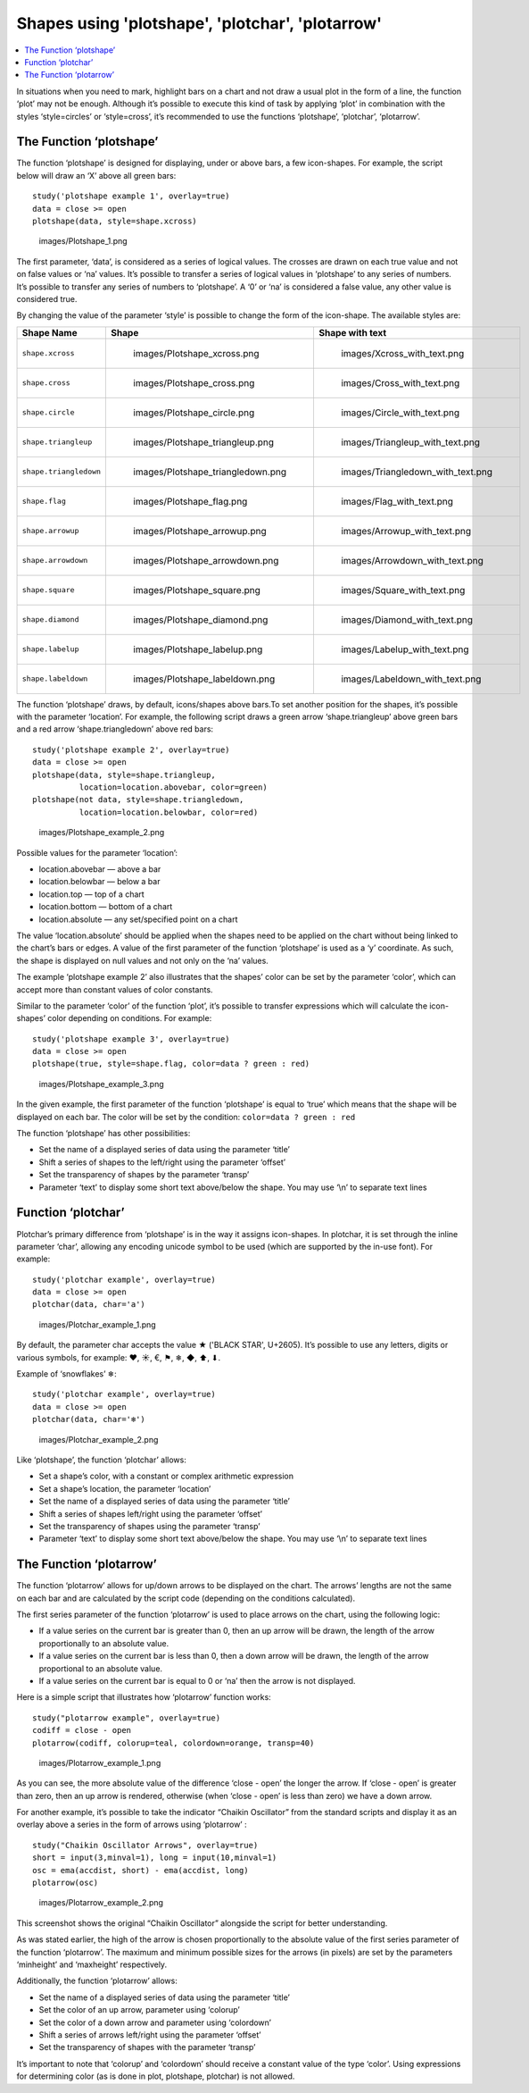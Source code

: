 Shapes using 'plotshape', 'plotchar', 'plotarrow'
=================================================

.. contents:: :local:
    :depth: 2

In situations when you need to mark, highlight bars on a chart and not
draw a usual plot in the form of a line, the function ‘plot’ may not be
enough. Although it’s possible to execute this kind of task by applying
‘plot’ in combination with the styles ‘style=circles’ or ‘style=cross’,
it’s recommended to use the functions ‘plotshape’, ‘plotchar’,
‘plotarrow’.

The Function ‘plotshape’
------------------------

The function ‘plotshape’ is designed for displaying, under or above
bars, a few icon-shapes. For example, the script below will draw an ‘X’
above all green bars:

::

    study('plotshape example 1', overlay=true)
    data = close >= open
    plotshape(data, style=shape.xcross)

.. figure:: images/Plotshape_1.png
   :alt: images/Plotshape_1.png

   images/Plotshape\_1.png

The first parameter, ‘data’, is considered as a series of logical
values. The crosses are drawn on each true value and not on false values
or ‘na’ values. It’s possible to transfer a series of logical values in
‘plotshape’ to any series of numbers. It’s possible to transfer any
series of numbers to ‘plotshape’. A ‘0’ or ‘na’ is considered a false
value, any other value is considered true.

By changing the value of the parameter ‘style’ is possible to change the
form of the icon-shape. The available styles are:

+--------------------------+-------------------------------------------------+-------------------------------------------------+
| Shape Name               | Shape                                           | Shape with text                                 |
+==========================+=================================================+=================================================+
| ``shape.xcross``         | .. figure:: images/Plotshape_xcross.png         | .. figure:: images/Xcross_with_text.png         |
|                          |    :alt: images/Plotshape_xcross.png            |    :alt: images/Xcross_with_text.png            |
|                          |                                                 |                                                 |
|                          |    images/Plotshape\_xcross.png                 |    images/Xcross\_with\_text.png                |
+--------------------------+-------------------------------------------------+-------------------------------------------------+
| ``shape.cross``          | .. figure:: images/Plotshape_cross.png          | .. figure:: images/Cross_with_text.png          |
|                          |    :alt: images/Plotshape_cross.png             |    :alt: images/Cross_with_text.png             |
|                          |                                                 |                                                 |
|                          |    images/Plotshape\_cross.png                  |    images/Cross\_with\_text.png                 |
+--------------------------+-------------------------------------------------+-------------------------------------------------+
| ``shape.circle``         | .. figure:: images/Plotshape_circle.png         | .. figure:: images/Circle_with_text.png         |
|                          |    :alt: images/Plotshape_circle.png            |    :alt: images/Circle_with_text.png            |
|                          |                                                 |                                                 |
|                          |    images/Plotshape\_circle.png                 |    images/Circle\_with\_text.png                |
+--------------------------+-------------------------------------------------+-------------------------------------------------+
| ``shape.triangleup``     | .. figure:: images/Plotshape_triangleup.png     | .. figure:: images/Triangleup_with_text.png     |
|                          |    :alt: images/Plotshape_triangleup.png        |    :alt: images/Triangleup_with_text.png        |
|                          |                                                 |                                                 |
|                          |    images/Plotshape\_triangleup.png             |    images/Triangleup\_with\_text.png            |
+--------------------------+-------------------------------------------------+-------------------------------------------------+
| ``shape.triangledown``   | .. figure:: images/Plotshape_triangledown.png   | .. figure:: images/Triangledown_with_text.png   |
|                          |    :alt: images/Plotshape_triangledown.png      |    :alt: images/Triangledown_with_text.png      |
|                          |                                                 |                                                 |
|                          |    images/Plotshape\_triangledown.png           |    images/Triangledown\_with\_text.png          |
+--------------------------+-------------------------------------------------+-------------------------------------------------+
| ``shape.flag``           | .. figure:: images/Plotshape_flag.png           | .. figure:: images/Flag_with_text.png           |
|                          |    :alt: images/Plotshape_flag.png              |    :alt: images/Flag_with_text.png              |
|                          |                                                 |                                                 |
|                          |    images/Plotshape\_flag.png                   |    images/Flag\_with\_text.png                  |
+--------------------------+-------------------------------------------------+-------------------------------------------------+
| ``shape.arrowup``        | .. figure:: images/Plotshape_arrowup.png        | .. figure:: images/Arrowup_with_text.png        |
|                          |    :alt: images/Plotshape_arrowup.png           |    :alt: images/Arrowup_with_text.png           |
|                          |                                                 |                                                 |
|                          |    images/Plotshape\_arrowup.png                |    images/Arrowup\_with\_text.png               |
+--------------------------+-------------------------------------------------+-------------------------------------------------+
| ``shape.arrowdown``      | .. figure:: images/Plotshape_arrowdown.png      | .. figure:: images/Arrowdown_with_text.png      |
|                          |    :alt: images/Plotshape_arrowdown.png         |    :alt: images/Arrowdown_with_text.png         |
|                          |                                                 |                                                 |
|                          |    images/Plotshape\_arrowdown.png              |    images/Arrowdown\_with\_text.png             |
+--------------------------+-------------------------------------------------+-------------------------------------------------+
| ``shape.square``         | .. figure:: images/Plotshape_square.png         | .. figure:: images/Square_with_text.png         |
|                          |    :alt: images/Plotshape_square.png            |    :alt: images/Square_with_text.png            |
|                          |                                                 |                                                 |
|                          |    images/Plotshape\_square.png                 |    images/Square\_with\_text.png                |
+--------------------------+-------------------------------------------------+-------------------------------------------------+
| ``shape.diamond``        | .. figure:: images/Plotshape_diamond.png        | .. figure:: images/Diamond_with_text.png        |
|                          |    :alt: images/Plotshape_diamond.png           |    :alt: images/Diamond_with_text.png           |
|                          |                                                 |                                                 |
|                          |    images/Plotshape\_diamond.png                |    images/Diamond\_with\_text.png               |
+--------------------------+-------------------------------------------------+-------------------------------------------------+
| ``shape.labelup``        | .. figure:: images/Plotshape_labelup.png        | .. figure:: images/Labelup_with_text.png        |
|                          |    :alt: images/Plotshape_labelup.png           |    :alt: images/Labelup_with_text.png           |
|                          |                                                 |                                                 |
|                          |    images/Plotshape\_labelup.png                |    images/Labelup\_with\_text.png               |
+--------------------------+-------------------------------------------------+-------------------------------------------------+
| ``shape.labeldown``      | .. figure:: images/Plotshape_labeldown.png      | .. figure:: images/Labeldown_with_text.png      |
|                          |    :alt: images/Plotshape_labeldown.png         |    :alt: images/Labeldown_with_text.png         |
|                          |                                                 |                                                 |
|                          |    images/Plotshape\_labeldown.png              |    images/Labeldown\_with\_text.png             |
+--------------------------+-------------------------------------------------+-------------------------------------------------+

The function ‘plotshape’ draws, by default, icons/shapes above bars.To
set another position for the shapes, it’s possible with the parameter
‘location’. For example, the following script draws a green arrow
‘shape.triangleup’ above green bars and a red arrow ‘shape.triangledown’
above red bars:

::

    study('plotshape example 2', overlay=true)
    data = close >= open
    plotshape(data, style=shape.triangleup,
              location=location.abovebar, color=green)
    plotshape(not data, style=shape.triangledown,
              location=location.belowbar, color=red)

.. figure:: images/Plotshape_example_2.png
   :alt: images/Plotshape_example_2.png

   images/Plotshape\_example\_2.png

Possible values for the parameter ‘location’:

-  location.abovebar — above a bar
-  location.belowbar — below a bar
-  location.top — top of a chart
-  location.bottom — bottom of a chart
-  location.absolute — any set/specified point on a chart

The value ‘location.absolute’ should be applied when the shapes need to
be applied on the chart without being linked to the chart’s bars or
edges. A value of the first parameter of the function ‘plotshape’ is
used as a ‘y’ coordinate. As such, the shape is displayed on null values
and not only on the ‘na’ values.

The example ‘plotshape example 2’ also illustrates that the shapes’
color can be set by the parameter ‘color’, which can accept more than
constant values of color constants.

Similar to the parameter ‘color’ of the function ‘plot’, it’s possible
to transfer expressions which will calculate the icon-shapes’ color
depending on conditions. For example:

::

    study('plotshape example 3', overlay=true)
    data = close >= open
    plotshape(true, style=shape.flag, color=data ? green : red)

.. figure:: images/Plotshape_example_3.png
   :alt: images/Plotshape_example_3.png

   images/Plotshape\_example\_3.png

In the given example, the first parameter of the function ‘plotshape’ is
equal to ‘true’ which means that the shape will be displayed on each
bar. The color will be set by the condition:
``color=data ? green : red``

The function ‘plotshape’ has other possibilities:

-  Set the name of a displayed series of data using the parameter
   ‘title’
-  Shift a series of shapes to the left/right using the parameter
   ‘offset’
-  Set the transparency of shapes by the parameter ‘transp’
-  Parameter ‘text’ to display some short text above/below the shape.
   You may use ‘\\n’ to separate text lines

Function ‘plotchar’
-------------------

Plotchar’s primary difference from ‘plotshape’ is in the way it assigns
icon-shapes. In plotchar, it is set through the inline parameter ‘char’,
allowing any encoding unicode symbol to be used (which are supported by
the in-use font). For example:

::

    study('plotchar example', overlay=true)
    data = close >= open
    plotchar(data, char='a')

.. figure:: images/Plotchar_example_1.png
   :alt: images/Plotchar_example_1.png

   images/Plotchar\_example\_1.png

By default, the parameter char accepts the value ★ ('BLACK STAR',
U+2605). It’s possible to use any letters, digits or various symbols,
for example: ❤, ☀, €, ⚑, ❄, ◆, ⬆, ⬇.

Example of ‘snowflakes’ ❄:

::

    study('plotchar example', overlay=true)
    data = close >= open
    plotchar(data, char='❄')

.. figure:: images/Plotchar_example_2.png
   :alt: images/Plotchar_example_2.png

   images/Plotchar\_example\_2.png

Like ‘plotshape’, the function ‘plotchar’ allows:

-  Set a shape’s color, with a constant or complex arithmetic expression
-  Set a shape’s location, the parameter ‘location’
-  Set the name of a displayed series of data using the parameter
   ‘title’
-  Shift a series of shapes left/right using the parameter ‘offset’
-  Set the transparency of shapes using the parameter ‘transp’
-  Parameter ‘text’ to display some short text above/below the shape.
   You may use ‘\\n’ to separate text lines

The Function ‘plotarrow’
------------------------

The function ‘plotarrow’ allows for up/down arrows to be displayed on
the chart. The arrows’ lengths are not the same on each bar and are
calculated by the script code (depending on the conditions calculated).

The first series parameter of the function ‘plotarrow’ is used to place
arrows on the chart, using the following logic:

-  If a value series on the current bar is greater than 0, then an up
   arrow will be drawn, the length of the arrow proportionally to an
   absolute value.
-  If a value series on the current bar is less than 0, then a down
   arrow will be drawn, the length of the arrow proportional to an
   absolute value.
-  If a value series on the current bar is equal to 0 or ‘na’ then the
   arrow is not displayed.

Here is a simple script that illustrates how ‘plotarrow’ function works:

::

    study("plotarrow example", overlay=true)
    codiff = close - open
    plotarrow(codiff, colorup=teal, colordown=orange, transp=40)

.. figure:: images/Plotarrow_example_1.png
   :alt: images/Plotarrow_example_1.png

   images/Plotarrow\_example\_1.png

As you can see, the more absolute value of the difference ‘close - open’
the longer the arrow. If ‘close - open’ is greater than zero, then an up
arrow is rendered, otherwise (when ‘close - open’ is less than zero) we
have a down arrow.

For another example, it’s possible to take the indicator “Chaikin
Oscillator” from the standard scripts and display it as an overlay above
a series in the form of arrows using ‘plotarrow’ :

::

    study("Chaikin Oscillator Arrows", overlay=true)
    short = input(3,minval=1), long = input(10,minval=1)
    osc = ema(accdist, short) - ema(accdist, long)
    plotarrow(osc)

.. figure:: images/Plotarrow_example_2.png
   :alt: images/Plotarrow_example_2.png

   images/Plotarrow\_example\_2.png

This screenshot shows the original “Chaikin Oscillator” alongside the
script for better understanding.

As was stated earlier, the high of the arrow is chosen proportionally to
the absolute value of the first series parameter of the function
‘plotarrow’. The maximum and minimum possible sizes for the arrows (in
pixels) are set by the parameters ‘minheight’ and ‘maxheight’
respectively.

Additionally, the function ‘plotarrow’ allows:

-  Set the name of a displayed series of data using the parameter
   ‘title’
-  Set the color of an up arrow, parameter using ‘colorup’
-  Set the color of a down arrow and parameter using ‘colordown’
-  Shift a series of arrows left/right using the parameter ‘offset’
-  Set the transparency of shapes with the parameter ‘transp’

It’s important to note that ‘colorup’ and ‘colordown’ should receive a
constant value of the type ‘color’. Using expressions for determining
color (as is done in plot, plotshape, plotchar) is not allowed.
